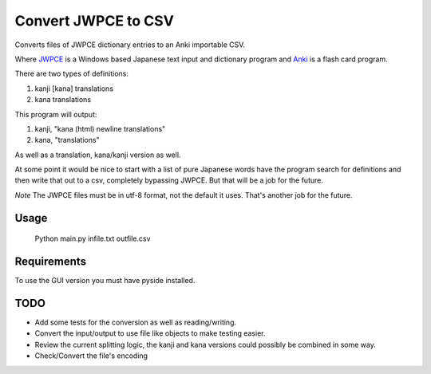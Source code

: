 ====================
Convert JWPCE to CSV
====================

Converts files of JWPCE dictionary entries to an Anki importable CSV.

Where JWPCE_ is a Windows based Japanese text input and dictionary program
and Anki_ is a flash card program.

.. _JWPCE: http://www.physics.ucla.edu/~grosenth/jwpce.html
.. _Anki: http://ankisrs.net/

There are two types of definitions:

1. kanji [kana] translations
2. kana translations

This program will output:

1. kanji, "kana (html) newline translations"
2. kana, "translations"

As well as a translation, kana/kanji version as well.

At some point it would be nice to start with a list of pure Japanese words
have the program search for definitions and then write that out to a csv,
completely bypassing JWPCE. But that will be a job for the future.

*Note* The JWPCE files must be in utf-8 format, not the default it uses.
That's another job for the future.

-----
Usage
-----
    Python main.py infile.txt outfile.csv

------------
Requirements
------------

To use the GUI version you must have pyside installed.

----
TODO
----

* Add some tests for the conversion as well as reading/writing.
* Convert the input/output to use file like objects to make testing easier.
* Review the current splitting logic, the kanji and kana versions could
  possibly be combined in some way.
* Check/Convert the file's encoding

